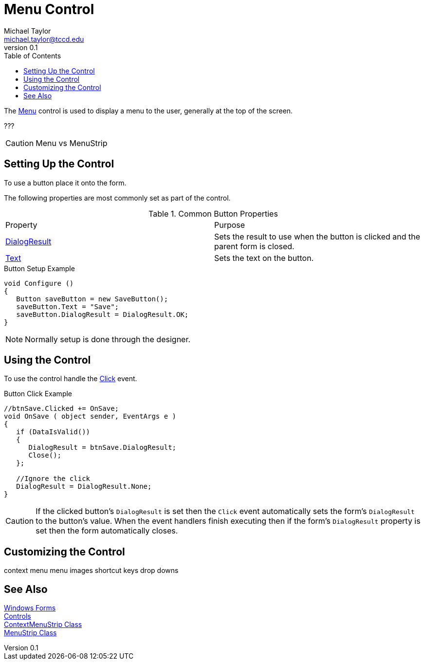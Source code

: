 = Menu Control
Michael Taylor <michael.taylor@tccd.edu>
v0.1
:toc:

The https://docs.microsoft.com/en-us/dotnet/api/system.windows.forms.menu[Menu] control is used to display a menu to the user, generally at the top of the screen.

???

CAUTION: Menu vs MenuStrip

== Setting Up the Control

To use a button place it onto the form.

The following properties are most commonly set as part of the control.

.Common Button Properties
|===
| Property | Purpose
| https://docs.microsoft.com/en-us/dotnet/api/system.windows.forms.button.dialogresult[DialogResult] | Sets the result to use when the button is clicked and the parent form is closed.
| https://docs.microsoft.com/en-us/dotnet/api/system.windows.forms.buttonbase.text[Text] | Sets the text on the button.
|===

.Button Setup Example
[source,csharp]
----
void Configure ()
{
   Button saveButton = new SaveButton();
   saveButton.Text = "Save";
   saveButton.DialogResult = DialogResult.OK;
}
----

NOTE: Normally setup is done through the designer.

== Using the Control

To use the control handle the https://docs.microsoft.com/en-us/dotnet/api/system.windows.control.click[Click] event.

.Button Click Example
[source,csharp]
----
//btnSave.Clicked += OnSave;
void OnSave ( object sender, EventArgs e )
{   
   if (DataIsValid())
   {
      DialogResult = btnSave.DialogResult;
      Close();
   };

   //Ignore the click
   DialogResult = DialogResult.None;
}
----

CAUTION: If the clicked button's `DialogResult` is set then the `Click` event automatically sets the form's `DialogResult` to the button's value. When the event handlers finish executing then if the form's `DialogResult` property is set then the form automatically closes.

== Customizing the Control

context menu
menu images
shortcut keys
drop downs

== See Also

link:readme.adoc[Windows Forms] +
link:controls.adoc[Controls] +
https://docs.microsoft.com/en-us/dotnet/api/system.windows.forms.contextmenustrip[ContextMenuStrip Class] +
https://docs.microsoft.com/en-us/dotnet/api/system.windows.forms.menustrip[MenuStrip Class] +
